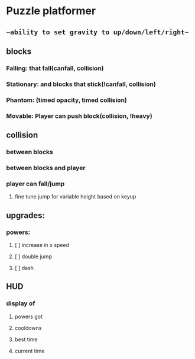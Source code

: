 * Puzzle platformer
** ~~ability to set gravity to up/down/left/right~~
** blocks
*** Falling: that fall(canfall, collision)
*** Stationary: and blocks that stick(!canfall, collision)
*** Phantom: (timed opacity, timed collision)
*** Movable: Player can push block(collision, !heavy)
** collision
*** between blocks
*** between blocks and player
*** player can fall/jump
**** fine tune jump for variable height based on keyup
** upgrades:
*** powers:
**** [ ] increase in x speed
**** [ ] double jump
**** [ ] dash
** HUD
*** display of
**** powers got
**** cooldowns
**** best time
**** current time


